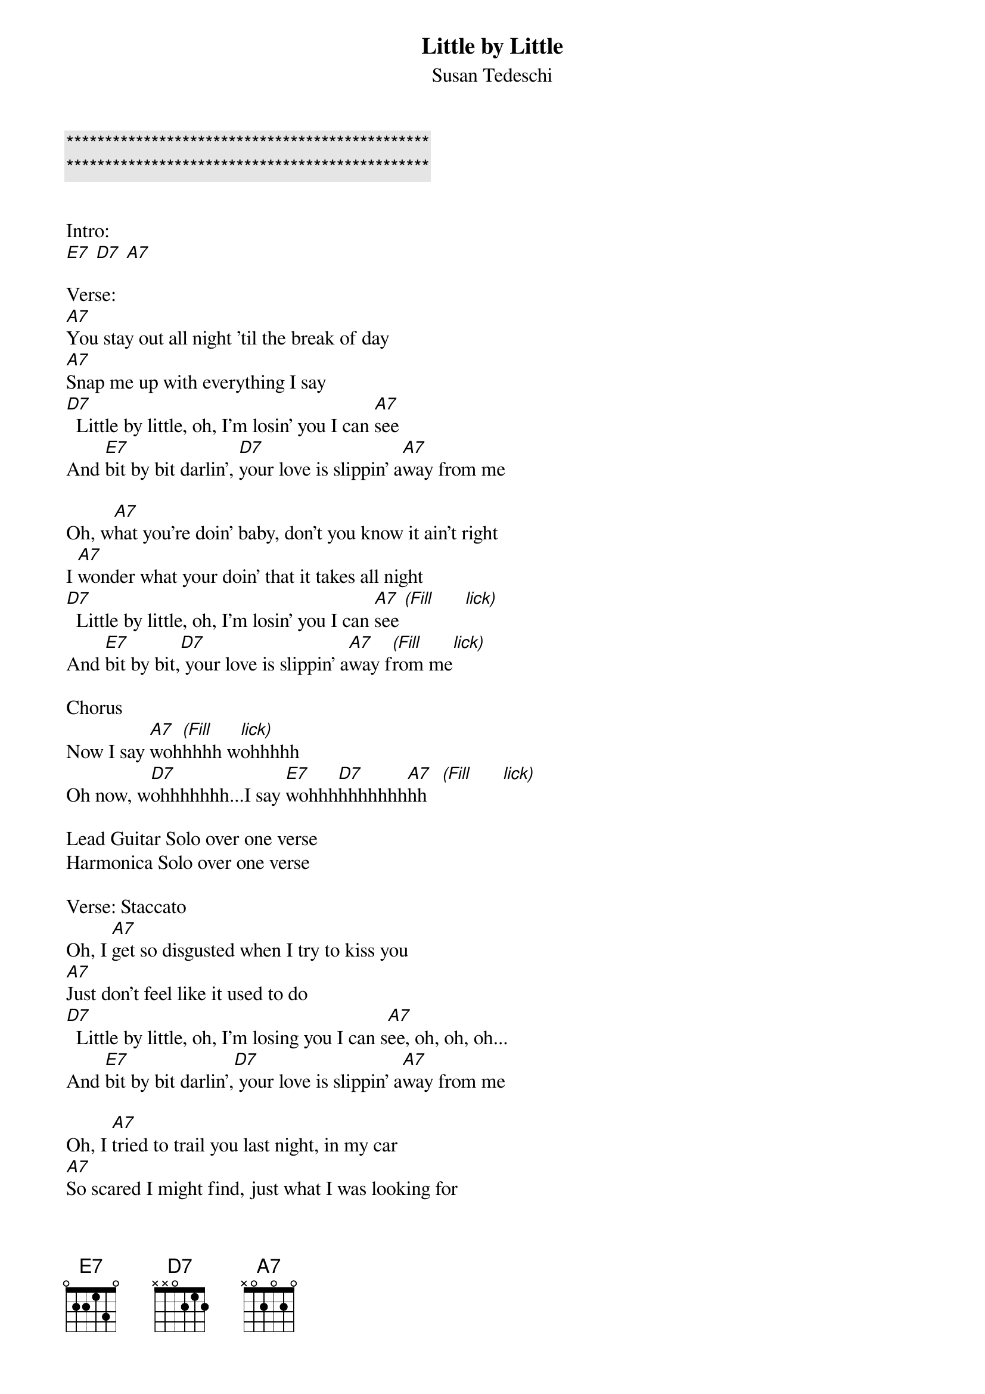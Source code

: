 {title: Little by Little}

{c:***********************************************}
{c:***********************************************}

{subtitle:Susan Tedeschi}
{key:E}

Intro:
[E7] [D7] [A7]

Verse:
[A7]You stay out all night 'til the break of day
[A7]Snap me up with everything I say
[D7]  Little by little, oh, I'm losin' you I can [A7]see
And [E7]bit by bit darlin', [D7]your love is slippin' a[A7]way from me

Oh, w[A7]hat you're doin' baby, don't you know it ain't right
I [A7]wonder what your doin' that it takes all night
[D7]  Little by little, oh, I'm losin' you I can [A7]see [(Fill]      [lick)]
And [E7]bit by bit,[D7] your love is slippin' a[A7]way f[(Fill]rom me[lick)]

Chorus
Now I say [A7]woh[(Fill]hhhh w[lick)]ohhhhh
Oh now, w[D7]ohhhhhhh...I say [E7]wohhh[D7]hhhhhhh[A7]hh   [(Fill]      [lick)]

Lead Guitar Solo over one verse
Harmonica Solo over one verse

Verse: Staccato
Oh, I [A7]get so disgusted when I try to kiss you
[A7]Just don't feel like it used to do
[D7]  Little by little, oh, I'm losing you I can s[A7]ee, oh, oh, oh...
And [E7]bit by bit darlin',[D7] your love is slippin' a[A7]way from me

Oh, I [A7]tried to trail you last night, in my car
[A7]So scared I might find, just what I was looking for
[D7]  Little by little, oh, I'm losin' you I can [A7]see  [(Fill]      [lick)]
And [E7]bit by bit, [D7]your love is slippin' aw[A7]ay from me

Chorus
Now I say [A7]wohhhhh, baby that's the way I feel
Oh, I say w[D7]ohhhhhh child, oh that's the way that I feel
I said o[E7]hhhhhhhh child,[D7] baby that's the... honey that's the[A7]...
[A7]Ohhhhhhhhhhh... lord...

I say o[A7]hhhhh child, baby that's the way I feel...
Oh, I say oh[D7]hhhhh child, baby that's the way I feel...
I said o[E7]hhhhhhhh child,[D7] baby that's the way I f[A7]eel...
[A7]Ohhhhhhhhhhh child...
